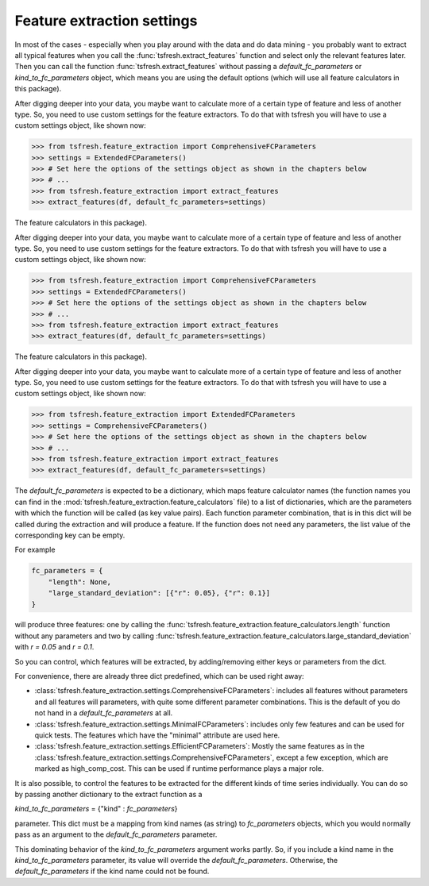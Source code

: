 Feature extraction settings
===========================

In most of the cases - especially when you play around with the data and do data mining -
you probably want to extract all typical features when you call the :func:`tsfresh.extract_features`
function and select only the relevant features later. Then you can call the function
:func:`tsfresh.extract_features` without passing a `default_fc_parameters` or
`kind_to_fc_parameters` object, which means you are using the default options (which will use all
feature calculators in this package).

After digging deeper into your data, you maybe want to calculate more of a certain type of feature and less of another
type. So, you need to use custom settings for the feature extractors. To do that with tsfresh you will have to use a
custom settings object, like shown now:

>>> from tsfresh.feature_extraction import ComprehensiveFCParameters
>>> settings = ExtendedFCParameters()
>>> # Set here the options of the settings object as shown in the chapters below
>>> # ...
>>> from tsfresh.feature_extraction import extract_features
>>> extract_features(df, default_fc_parameters=settings)


The
feature calculators in this package).

After digging deeper into your data, you maybe want to calculate more of a certain type of feature and less of another
type. So, you need to use custom settings for the feature extractors. To do that with tsfresh you will have to use a
custom settings object, like shown now:

>>> from tsfresh.feature_extraction import ComprehensiveFCParameters
>>> settings = ExtendedFCParameters()
>>> # Set here the options of the settings object as shown in the chapters below
>>> # ...
>>> from tsfresh.feature_extraction import extract_features
>>> extract_features(df, default_fc_parameters=settings)


The
feature calculators in this package).

After digging deeper into your data, you maybe want to calculate more of a certain type of feature and less of another
type. So, you need to use custom settings for the feature extractors. To do that with tsfresh you will have to use a
custom settings object, like shown now:

>>> from tsfresh.feature_extraction import ExtendedFCParameters
>>> settings = ComprehensiveFCParameters()
>>> # Set here the options of the settings object as shown in the chapters below
>>> # ...
>>> from tsfresh.feature_extraction import extract_features
>>> extract_features(df, default_fc_parameters=settings)


The `default_fc_parameters` is expected to be a dictionary, which maps feature calculator names
(the function names you can find in the :mod:`tsfresh.feature_extraction.feature_calculators` file) to a list
of dictionaries, which are the parameters with which the function will be called (as key value pairs). Each function
parameter combination, that is in this dict will be called during the extraction and will produce a feature.
If the function does not need any parameters, the list value of the corresponding key can be empty.

For example

.. code:: python

    fc_parameters = {
        "length": None,
        "large_standard_deviation": [{"r": 0.05}, {"r": 0.1}]
    }

will produce three features: one by calling the
:func:`tsfresh.feature_extraction.feature_calculators.length` function without any parameters and two by calling
:func:`tsfresh.feature_extraction.feature_calculators.large_standard_deviation` with `r = 0.05` and `r = 0.1`.

So you can control, which features will be extracted, by adding/removing either keys or parameters from the dict.

For convenience, there are already three dict predefined, which can be used right away:

* :class:`tsfresh.feature_extraction.settings.ComprehensiveFCParameters`: includes all features without parameters and
  all features will parameters, with quite some different parameter combinations. This is the default of you do not
  hand in a `default_fc_parameters` at all.
* :class:`tsfresh.feature_extraction.settings.MinimalFCParameters`: includes only few features
  and can be used for quick tests. The features which have the "minimal" attribute are used here.
* :class:`tsfresh.feature_extraction.settings.EfficientFCParameters`: Mostly the same features as in the
  :class:`tsfresh.feature_extraction.settings.ComprehensiveFCParameters`, except a few exception, which are marked as
  high_comp_cost. This can be used if runtime performance plays a major role.

It is also possible, to control the features to be extracted for the different kinds of time series individually.
You can do so by passing another dictionary to the extract function as a

`kind_to_fc_parameters` = {"kind" : `fc_parameters`}

parameter. This dict must be a mapping from kind names (as string) to `fc_parameters` objects,
which you would normally pass as an argument to the `default_fc_parameters` parameter.

This dominating behavior of the `kind_to_fc_parameters` argument works partly. So, if you include a kind
name in the `kind_to_fc_parameters` parameter, its value will override the
`default_fc_parameters`. Otherwise, the `default_fc_parameters` if the kind name could
not be found.


